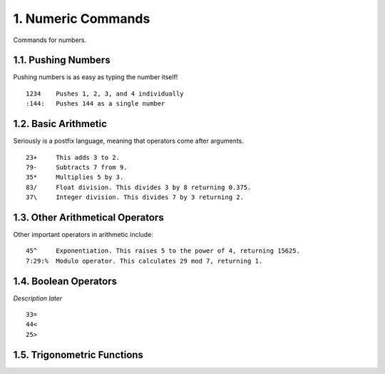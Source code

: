 1. Numeric Commands
===================

Commands for numbers.

1.1. Pushing Numbers
--------------------

Pushing numbers is as easy as typing the number itself! ::

    1234    Pushes 1, 2, 3, and 4 individually
    :144:   Pushes 144 as a single number

1.2. Basic Arithmetic
---------------------

Seriously is a postfix language, meaning that operators come after arguments. ::

    23+     This adds 3 to 2.
    79-     Subtracts 7 from 9.
    35*     Multiplies 5 by 3.
    83/     Float division. This divides 3 by 8 returning 0.375.
    37\     Integer division. This divides 7 by 3 returning 2.

1.3. Other Arithmetical Operators
---------------------------------

Other important operators in arithmetic include: ::

    45^     Exponentiation. This raises 5 to the power of 4, returning 15625.
    7:29:%  Modulo operator. This calculates 29 mod 7, returning 1.

1.4. Boolean Operators
----------------------

*Description later* ::

    33=
    44<
    25>

1.5. Trigonometric Functions
----------------------------
